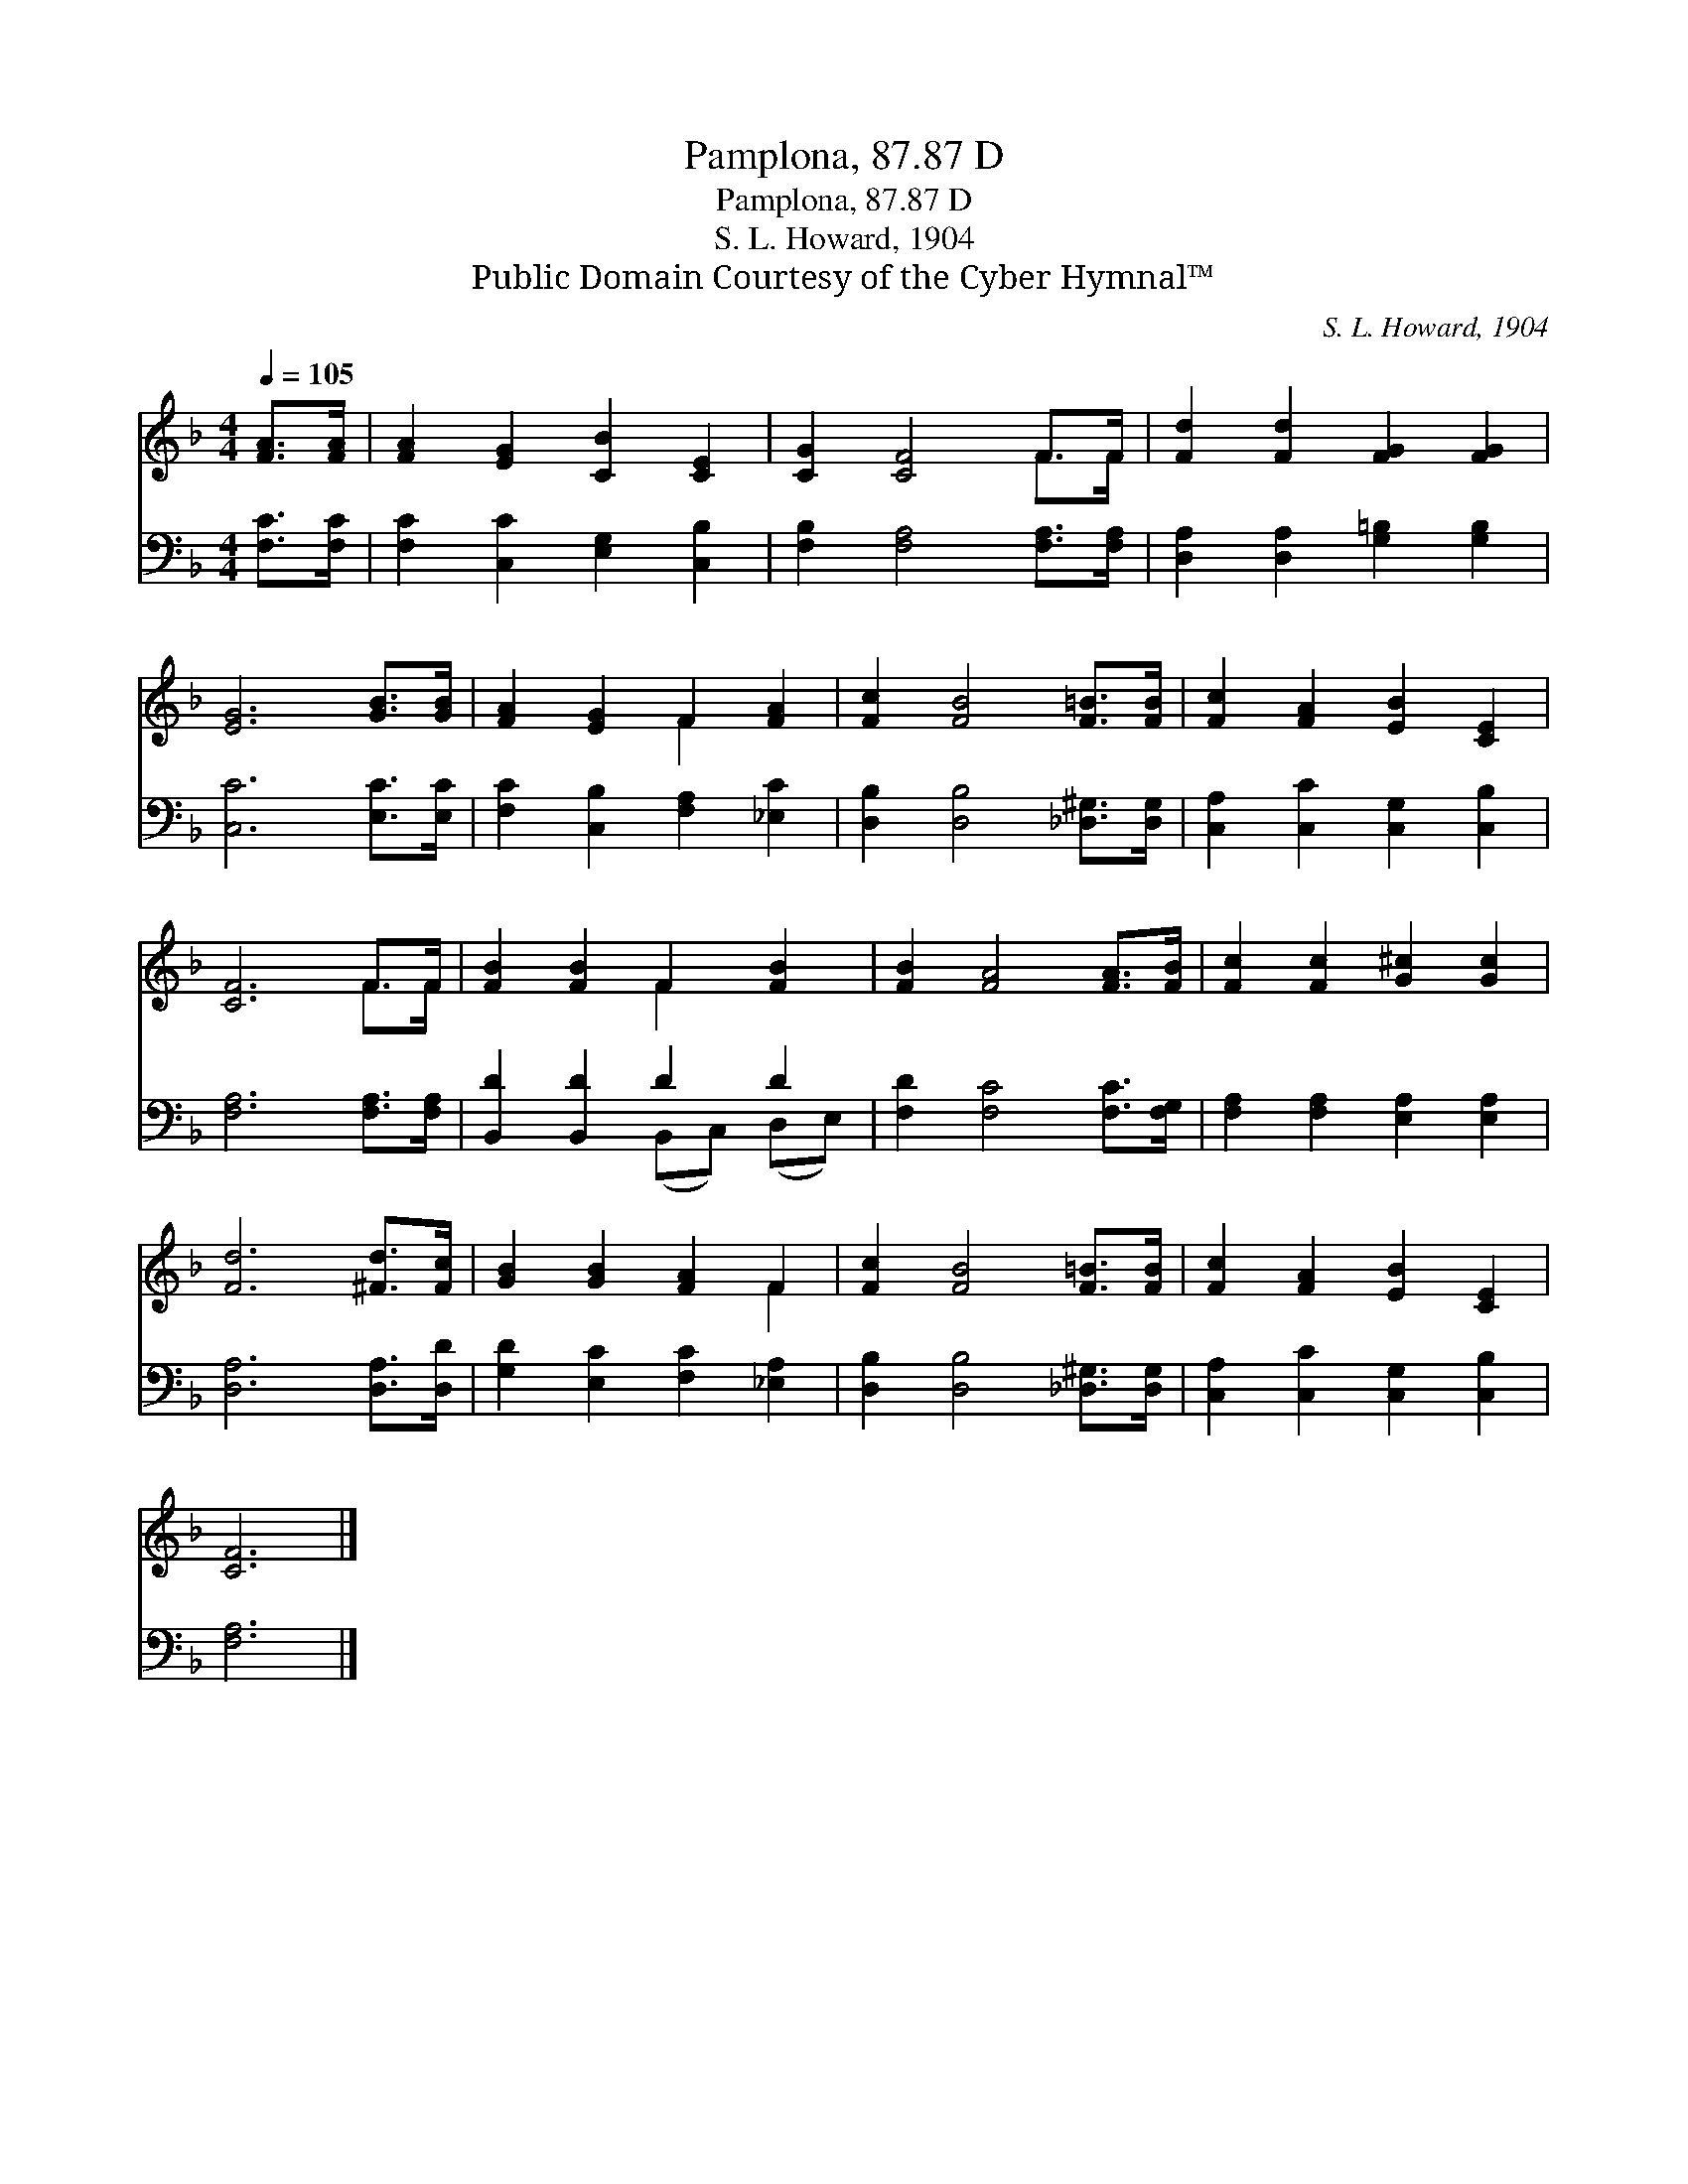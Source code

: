 X:1
T:Pamplona, 87.87 D
T:Pamplona, 87.87 D
T:S. L. Howard, 1904
T:Public Domain Courtesy of the Cyber Hymnal™
C:S. L. Howard, 1904
Z:Public Domain
Z:Courtesy of the Cyber Hymnal™
%%score ( 1 2 ) ( 3 4 )
L:1/8
Q:1/4=105
M:4/4
K:F
V:1 treble 
V:2 treble 
V:3 bass 
V:4 bass 
V:1
 [FA]>[FA] | [FA]2 [EG]2 [CB]2 [CE]2 | [CG]2 [CF]4 F>F | [Fd]2 [Fd]2 [FG]2 [FG]2 | %4
 [EG]6 [GB]>[GB] | [FA]2 [EG]2 F2 [FA]2 | [Fc]2 [FB]4 [F=B]>[FB] | [Fc]2 [FA]2 [EB]2 [CE]2 | %8
 [CF]6 F>F | [FB]2 [FB]2 F2 [FB]2 | [FB]2 [FA]4 [FA]>[FB] | [Fc]2 [Fc]2 [G^c]2 [Gc]2 | %12
 [Fd]6 [^Fd]>[Fc] | [GB]2 [GB]2 [FA]2 F2 | [Fc]2 [FB]4 [F=B]>[FB] | [Fc]2 [FA]2 [EB]2 [CE]2 | %16
 [CF]6 |] %17
V:2
 x2 | x8 | x6 F>F | x8 | x8 | x4 F2 x2 | x8 | x8 | x6 F>F | x4 F2 x2 | x8 | x8 | x8 | x6 F2 | x8 | %15
 x8 | x6 |] %17
V:3
 [F,C]>[F,C] | [F,C]2 [C,C]2 [E,G,]2 [C,B,]2 | [F,B,]2 [F,A,]4 [F,A,]>[F,A,] | %3
 [D,A,]2 [D,A,]2 [G,=B,]2 [G,B,]2 | [C,C]6 [E,C]>[E,C] | [F,C]2 [C,B,]2 [F,A,]2 [_E,C]2 | %6
 [D,B,]2 [D,B,]4 [_D,^G,]>[D,G,] | [C,A,]2 [C,C]2 [C,G,]2 [C,B,]2 | [F,A,]6 [F,A,]>[F,A,] | %9
 [B,,D]2 [B,,D]2 D2 D2 | [F,D]2 [F,C]4 [F,C]>[F,G,] | [F,A,]2 [F,A,]2 [E,A,]2 [E,A,]2 | %12
 [D,A,]6 [D,A,]>[D,D] | [G,D]2 [E,C]2 [F,C]2 [_E,A,]2 | [D,B,]2 [D,B,]4 [_D,^G,]>[D,G,] | %15
 [C,A,]2 [C,C]2 [C,G,]2 [C,B,]2 | [F,A,]6 |] %17
V:4
 x2 | x8 | x8 | x8 | x8 | x8 | x8 | x8 | x8 | x4 (B,,C,) (D,E,) | x8 | x8 | x8 | x8 | x8 | x8 | %16
 x6 |] %17

